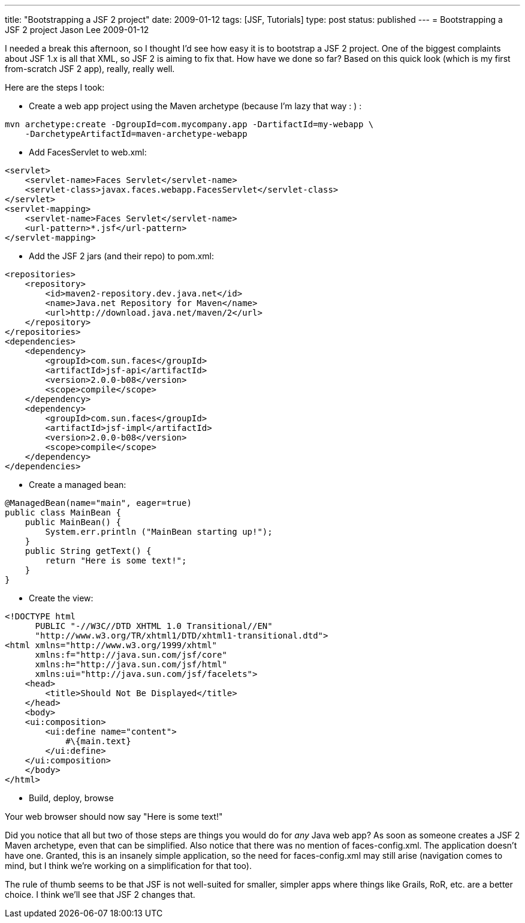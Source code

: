 ---
title: "Bootstrapping a JSF 2 project"
date: 2009-01-12
tags: [JSF, Tutorials]
type: post
status: published
---
= Bootstrapping a JSF 2 project
Jason Lee
2009-01-12


I needed a break this afternoon, so I thought I'd see how easy it is to bootstrap a JSF 2 project.  One of the biggest complaints about JSF 1.x is all that XML, so JSF 2 is aiming to fix that.  How have we done so far?  Based on this quick look (which is my first from-scratch JSF 2 app), really, really well.
// more

Here are the steps I took:

* Create a web app project using the Maven archetype (because I'm lazy that way : ) :
[source, bash,linenums]
----
mvn archetype:create -DgroupId=com.mycompany.app -DartifactId=my-webapp \
    -DarchetypeArtifactId=maven-archetype-webapp
----

* Add FacesServlet to web.xml:
[source,xml,linenums]
----
<servlet>
    <servlet-name>Faces Servlet</servlet-name>
    <servlet-class>javax.faces.webapp.FacesServlet</servlet-class>
</servlet>
<servlet-mapping>
    <servlet-name>Faces Servlet</servlet-name>
    <url-pattern>*.jsf</url-pattern>
</servlet-mapping>
----

* Add the JSF 2 jars (and their repo) to pom.xml:
[source,xml,linenums]
----
<repositories>
    <repository>
        <id>maven2-repository.dev.java.net</id>
        <name>Java.net Repository for Maven</name>
        <url>http://download.java.net/maven/2</url>
    </repository>
</repositories>
<dependencies>
    <dependency>
        <groupId>com.sun.faces</groupId>
        <artifactId>jsf-api</artifactId>
        <version>2.0.0-b08</version>
        <scope>compile</scope>
    </dependency>
    <dependency>
        <groupId>com.sun.faces</groupId>
        <artifactId>jsf-impl</artifactId>
        <version>2.0.0-b08</version>
        <scope>compile</scope>
    </dependency>
</dependencies>
----

* Create a managed bean:
[source,java,linenums]
----
@ManagedBean(name="main", eager=true)
public class MainBean {
    public MainBean() {
        System.err.println ("MainBean starting up!");
    }
    public String getText() {
        return "Here is some text!";
    }
}
----

* Create the view:
[source,xml,linenums]
----
<!DOCTYPE html
      PUBLIC "-//W3C//DTD XHTML 1.0 Transitional//EN"
      "http://www.w3.org/TR/xhtml1/DTD/xhtml1-transitional.dtd">
<html xmlns="http://www.w3.org/1999/xhtml"
      xmlns:f="http://java.sun.com/jsf/core"
      xmlns:h="http://java.sun.com/jsf/html"
      xmlns:ui="http://java.sun.com/jsf/facelets">
    <head>
        <title>Should Not Be Displayed</title>
    </head>
    <body>
    <ui:composition>
        <ui:define name="content">
            #\{main.text}
        </ui:define>
    </ui:composition>
    </body>
</html>
----

* Build, deploy, browse

Your web browser should now say "Here is some text!"

Did you notice that all but two of those steps are things you would do for _any_ Java web app?  As soon as someone creates a JSF 2 Maven archetype, even that can be simplified.  Also notice that there was no mention of faces-config.xml.  The application doesn't have one.  Granted, this is an insanely simple application, so the need for faces-config.xml may still arise (navigation comes to mind, but I think we're working on a simplification for that too).

The rule of thumb seems to be that JSF is not well-suited for smaller, simpler apps where things like Grails, RoR, etc. are a better choice.  I think we'll see that JSF 2 changes that.
